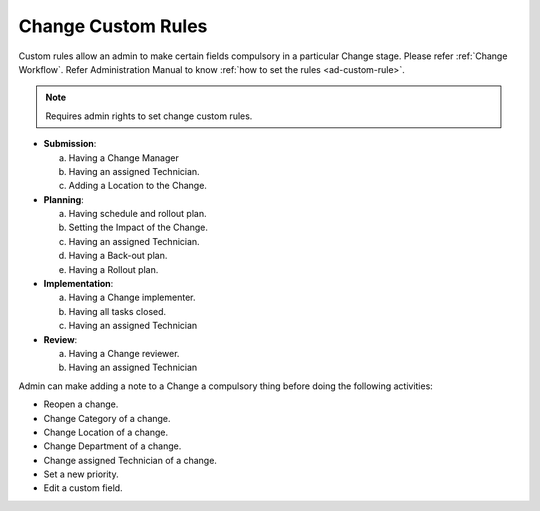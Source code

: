 .. _custom rules:

*******************
Change Custom Rules
*******************

Custom rules allow an admin to make certain fields compulsory in a particular
Change stage. Please refer :ref:`Change Workflow`. Refer Administration Manual
to know :ref:`how to set the rules <ad-custom-rule>`.

.. note:: Requires admin rights to set change custom rules.

-  **Submission**:

   a. Having a Change Manager

   b. Having an assigned Technician.

   c. Adding a Location to the Change.

-  **Planning**:

   a. Having schedule and rollout plan.

   b. Setting the Impact of the Change.

   c. Having an assigned Technician.

   d. Having a Back-out plan.

   e. Having a Rollout plan.

-  **Implementation**:

   a. Having a Change implementer.

   b. Having all tasks closed.

   c. Having an assigned Technician

-  **Review**:

   a. Having a Change reviewer.

   b. Having an assigned Technician

Admin can make adding a note to a Change a compulsory thing before doing
the following activities:

-  Reopen a change.

-  Change Category of a change.

-  Change Location of a change.

-  Change Department of a change.

-  Change assigned Technician of a change.

-  Set a new priority.

-  Edit a custom field. 